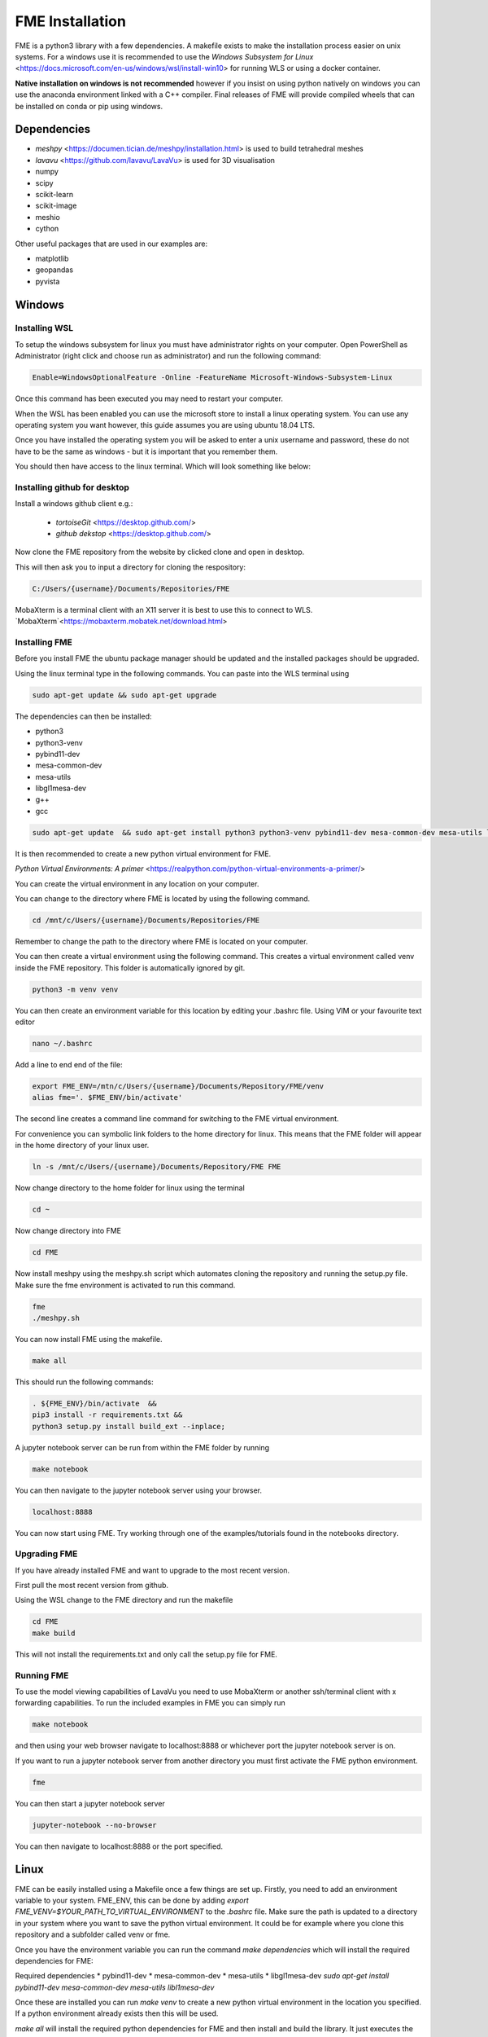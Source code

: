 FME Installation
================
FME is a python3 library with a few dependencies. A makefile exists to make the installation process easier on unix systems. 
For a windows use it is recommended to use the `Windows Subsystem for Linux` <https://docs.microsoft.com/en-us/windows/wsl/install-win10> for running WLS or using a docker container.

**Native installation on windows is not recommended** however if you insist on using python natively on windows you can use the anaconda environment linked with a C++ compiler. Final releases of FME will provide compiled wheels that can be installed on conda or pip using windows.

Dependencies
------------
* `meshpy` <https://documen.tician.de/meshpy/installation.html> is used to build tetrahedral meshes
* `lavavu` <https://github.com/lavavu/LavaVu> is used for 3D visualisation
* numpy
* scipy
* scikit-learn
* scikit-image
* meshio
* cython
  
Other useful packages that are used in our examples are:

* matplotlib
* geopandas
* pyvista


Windows
--------

Installing WSL
~~~~~~~~~~~~~~

To setup the windows subsystem for linux you must have administrator rights on your computer.
Open PowerShell as Administrator (right click and choose run as administrator) and run the following command:

.. image:: images/powershell_enable_wls.png

.. code-block:: PowerShell

    Enable=WindowsOptionalFeature -Online -FeatureName Microsoft-Windows-Subsystem-Linux

Once this command has been executed you may need to restart your computer.

When the WSL has been enabled you can use the microsoft store to install a linux operating system.
You can use any operating system you want however, this guide assumes you are using ubuntu 18.04 LTS.

.. image:: images/ubuntu_microsoft_store.png

Once you have installed the operating system you will be asked to enter a unix username and password, these do not have
to be the same as windows - but it is important that you remember them.

You should then have access to the linux terminal. Which will look something like below:

.. image:: images/wls_terminal.png

Installing github for desktop
~~~~~~~~~~~~~~~~~~~~~~~~~~~~~

Install a windows github client e.g.:

 * `tortoiseGit` <https://desktop.github.com/>
 * `github dekstop` <https://desktop.github.com/>


Now clone the FME repository from the website by clicked clone and open in desktop.

.. image:: images/githubwebsite_clone.png

This will then ask you to input a directory for cloning the respository:

.. image:: images/githubwindows_clone.png

.. code-block::

    C:/Users/{username}/Documents/Repositories/FME

MobaXterm is a terminal client with an X11 server it is best to use this to connect to WLS.
`MobaXterm`<https://mobaxterm.mobatek.net/download.html>

.. image:: images/moba_xterm.png


Installing FME
~~~~~~~~~~~~~~

Before you install FME the ubuntu package manager should be updated and the installed packages should be upgraded.

Using the linux terminal type in the following commands.
You can paste into the WLS terminal using


.. code-block::

    sudo apt-get update && sudo apt-get upgrade

The dependencies can then be installed:

* python3
* python3-venv
* pybind11-dev
* mesa-common-dev
* mesa-utils
* libgl1mesa-dev
* g++
* gcc

.. code-block::

	sudo apt-get update  && sudo apt-get install python3 python3-venv pybind11-dev mesa-common-dev mesa-utils libgl1-mesa-dev gcc g++

It is then recommended to create a new python virtual environment for FME.

`Python Virtual Environments: A primer` <https://realpython.com/python-virtual-environments-a-primer/>

You can create the virtual environment in any location on your computer.

You can change to the directory where FME is located by using the following command.


.. code-block::

    cd /mnt/c/Users/{username}/Documents/Repositories/FME


Remember to change the path to the directory where FME is located on your computer.

You can then create a virtual environment using the following command.
This creates a virtual environment called venv inside the FME repository.
This folder is automatically ignored by git.

.. code-block::

    python3 -m venv venv

You can then create an environment variable for this location by editing your .bashrc file.
Using VIM or your favourite text editor

.. code-block::

    nano ~/.bashrc

Add a line to end end of the file:

.. code-block::

    export FME_ENV=/mtn/c/Users/{username}/Documents/Repository/FME/venv
    alias fme='. $FME_ENV/bin/activate'

The second line creates a command line command for switching to the FME virtual environment.

.. image:: images/edit_bashrc.png


For convenience you can symbolic link folders to the home directory for linux.
This means that the FME folder will appear in the home directory of your linux user.

.. code-block::

    ln -s /mnt/c/Users/{username}/Documents/Repository/FME FME

Now change directory to the home folder for linux using the terminal

.. code-block::

    cd ~

Now change directory into FME

.. code-block::

    cd FME


Now install meshpy using the meshpy.sh script which automates cloning the repository and running the setup.py file.
Make sure the fme environment is activated to run this command.

.. code-block::

    fme
    ./meshpy.sh

You can now install FME using the makefile.

.. code-block::

    make all

This should run the following commands:

.. code-block::

    . ${FME_ENV}/bin/activate  &&
    pip3 install -r requirements.txt &&
    python3 setup.py install build_ext --inplace;


A jupyter notebook server can be run from within the FME folder by running

.. code-block::

    make notebook

.. image:: images/run_jupyter.png

You can then navigate to the jupyter notebook server using your browser.


.. code-block::

    localhost:8888

.. image:: images/jupyter_browser.png

You can now start using FME.
Try working through one of the examples/tutorials found in the notebooks directory.

Upgrading FME
~~~~~~~~~~~~~

If you have already installed FME and want to upgrade to the most recent version.

First pull the most recent version from github.

Using the WSL change to the FME directory and run the makefile

.. code-block::

    cd FME
    make build

This will not install the requirements.txt and only call the setup.py file for FME.

Running FME
~~~~~~~~~~~
To use the model viewing capabilities of LavaVu you need to use MobaXterm or another ssh/terminal client with x forwarding capabilities.
To run the included examples in FME you can simply run

.. code-block::

    make notebook

and then using your web browser navigate to localhost:8888 or whichever port the jupyter notebook server is on.

If you want to run a jupyter notebook server from another directory you must first activate the FME python environment.

.. code-block::

    fme

You can then start a jupyter notebook server

.. code-block::

    jupyter-notebook --no-browser

You can then navigate to localhost:8888 or the port specified.



Linux
-----

FME can be easily installed using a Makefile once a few things are set up. Firstly, you need to add an environment variable to your system. FME_ENV, this can be done by adding `export FME_VENV=$YOUR_PATH_TO_VIRTUAL_ENVIRONMENT` to the `.bashrc` file. Make sure the path is updated to a directory in your system where you want to save the python virtual environment. It could be for example where you clone this repository and a subfolder called venv or fme. 

Once you have the environment variable you can run the command `make dependencies` which will install the required dependencies for FME:

Required dependencies
* pybind11-dev
* mesa-common-dev
* mesa-utils
* libgl1mesa-dev
`sudo apt-get install pybind11-dev mesa-common-dev mesa-utils libl1mesa-dev`

Once these are installed you can run `make venv` to create a new python virtual environment in the location you specified. If a python environment already exists then this will be used.

`make all` will install the required python dependencies for FME and then install and build the library. It just executes the following command: `pip3 install -r requirements.txt && python3 setup.py install build_ext --inplace`

If you want to use a jupyter notebook then you can launch a server by running `make notebook`, alternatively you can run `make notebookbuild` if you want to build the library before launching the server.

If you want to compile the example files into jupyter notebooks you can do this using the `p2j` package. This can be done by running `make compileexamples`

